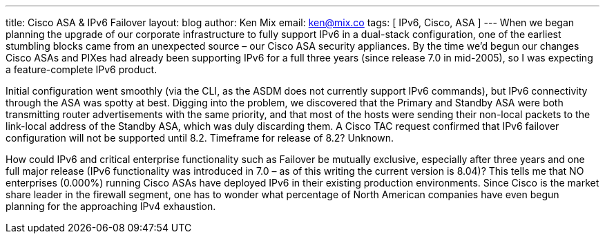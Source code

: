---
title: Cisco ASA & IPv6 Failover
layout: blog
author: Ken Mix
email: ken@mix.co
tags: [ IPv6, Cisco, ASA ]
---
When we began planning the upgrade of our corporate infrastructure to fully support IPv6 in a dual-stack configuration, one of the earliest stumbling blocks came from an unexpected source – our Cisco ASA security appliances. By the time we’d begun our changes Cisco ASAs and PIXes had already been supporting IPv6 for a full three years (since release 7.0 in mid-2005), so I was expecting a feature-complete IPv6 product.

Initial configuration went smoothly (via the CLI, as the ASDM does not currently support IPv6 commands), but IPv6 connectivity through the ASA was spotty at best. Digging into the problem, we discovered that the Primary and Standby ASA were both transmitting router advertisements with the same priority, and that most of the hosts were sending their non-local packets to the link-local address of the Standby ASA, which was duly discarding them. A Cisco TAC request confirmed that IPv6 failover configuration will not be supported until 8.2. Timeframe for release of 8.2? Unknown.

How could IPv6 and critical enterprise functionality such as Failover be mutually exclusive, especially after three years and one full major release (IPv6 functionality was introduced in 7.0 – as of this writing the current version is 8.04)? This tells me that NO enterprises (0.000%) running Cisco ASAs have deployed IPv6 in their existing production environments. Since Cisco is the market share leader in the firewall segment, one has to wonder what percentage of North American companies have even begun planning for the approaching IPv4 exhaustion.